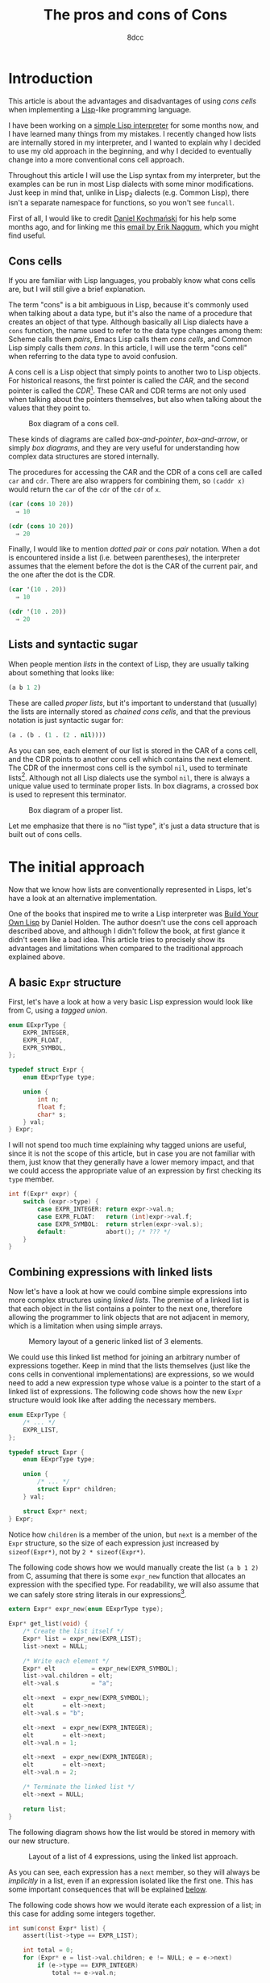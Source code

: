 #+TITLE: The pros and cons of Cons
#+AUTHOR: 8dcc
#+STARTUP: nofold
#+HTML_HEAD: <link rel="icon" type="image/x-icon" href="../img/favicon.png">
#+HTML_HEAD: <link rel="stylesheet" type="text/css" href="../css/main.css">
#+HTML_LINK_UP: index.html
#+HTML_LINK_HOME: ../index.html

#+MACRO: man [[https://man.cx/$1][=$1=]]

* Introduction
:PROPERTIES:
:CUSTOM_ID: introduction
:END:

This article is about the advantages and disadvantages of using /cons cells/ when
implementing a [[https://en.wikipedia.org/wiki/Lisp_(programming_language)][Lisp]]-like programming language.

I have been working on a [[https://github.com/8dcc/sl][simple Lisp interpreter]] for some months now, and I have
learned many things from my mistakes. I recently changed how lists are
internally stored in my interpreter, and I wanted to explain why I decided to
use my old approach in the beginning, and why I decided to eventually change
into a more conventional cons cell approach.

Throughout this article I will use the Lisp syntax from my interpreter, but the
examples can be run in most Lisp dialects with some minor modifications. Just
keep in mind that, unlike in Lisp_2 dialects (e.g. Common Lisp), there isn't a
separate namespace for functions, so you won't see =funcall=.

First of all, I would like to credit [[https://turtleware.eu/][Daniel Kochmański]] for his help some months
ago, and for linking me this [[https://www.xach.com/naggum/articles/3092837184154309@naggum.no.html][email by Erik Naggum]], which you might find useful.

** Cons cells
:PROPERTIES:
:CUSTOM_ID: cons-cells
:END:

If you are familiar with Lisp languages, you probably know what cons cells are,
but I will still give a brief explanation.

The term "cons" is a bit ambiguous in Lisp, because it's commonly used when
talking about a data type, but it's also the name of a procedure that creates an
object of that type. Although basically all Lisp dialects have a =cons= function,
the name used to refer to the data type changes among them: Scheme calls them
/pairs/, Emacs Lisp calls them /cons cells/, and Common Lisp simply calls them
/cons/. In this article, I will use the term "cons cell" when referring to the
data type to avoid confusion.

A cons cell is a Lisp object that simply points to another two to Lisp
objects. For historical reasons, the first pointer is called the /CAR/, and the
second pointer is called the /CDR/[fn::Since Lisp was originally implemented on
the IBM 704 computer, CAR stood for /Contents of the Address part of the
Register/, and CDR stood for /Contents of the Decrement part of the Register/. See
[[https://www-formal.stanford.edu/jmc/history/lisp/lisp.html][John McCarthy, History of Lisp (1979)]].]. These CAR and CDR terms are not only
used when talking about the pointers themselves, but also when talking about the
values that they point to.

#+NAME: fig1
#+CAPTION: Box diagram of a cons cell.
[[file:../img/cons-of-cons1.svg]]

These kinds of diagrams are called /box-and-pointer/, /box-and-arrow/, or simply /box
diagrams/, and they are very useful for understanding how complex data structures
are stored internally.

The procedures for accessing the CAR and the CDR of a cons cell are called =car=
and =cdr=. There are also wrappers for combining them, so ~(caddr x)~ would return
the =car= of the =cdr= of the =cdr= of =x=.

#+begin_src lisp
(car (cons 10 20))
  ⇒ 10

(cdr (cons 10 20))
  ⇒ 20
#+end_src

Finally, I would like to mention /dotted pair/ or /cons pair/ notation. When a dot
is encountered inside a list (i.e. between parentheses), the interpreter assumes
that the element before the dot is the CAR of the current pair, and the one
after the dot is the CDR.

#+begin_src lisp
(car '(10 . 20))
  ⇒ 10

(cdr '(10 . 20))
  ⇒ 20
#+end_src

** Lists and syntactic sugar
:PROPERTIES:
:CUSTOM_ID: lists-and-syntactic-sugar
:END:

When people mention /lists/ in the context of Lisp, they are usually talking about
something that looks like:

#+begin_src lisp
(a b 1 2)
#+end_src

These are called /proper lists/, but it's important to understand that (usually)
the lists are internally stored as /chained cons cells/, and that the previous
notation is just syntactic sugar for:

#+begin_src lisp
(a . (b . (1 . (2 . nil))))
#+end_src

As you can see, each element of our list is stored in the CAR of a cons cell,
and the CDR points to another cons cell which contains the next element. The CDR
of the innermost cons cell is the symbol =nil=, used to terminate
lists[fn::Generally, =nil= is a pretty special symbol: It is considered both a
symbol and a list (although it's not considered a cons cell according to Common
Lisp's =consp= or Scheme's =pair?=), it usually evaluates to itself, and in many
dialects both ~(car nil)~ and ~(cdr nil)~ evaluate to =nil=. It is also often used to
denote /false/ in boolean operations.]. Although not all Lisp dialects use the
symbol =nil=, there is always a unique value used to terminate proper lists. In
box diagrams, a crossed box is used to represent this terminator.

#+NAME: fig2
#+CAPTION: Box diagram of a proper list.
[[file:../img/cons-of-cons2.svg]]

Let me emphasize that there is no "list type", it's just a data structure that
is built out of cons cells.

* The initial approach
:PROPERTIES:
:CUSTOM_ID: the-initial-approach
:END:

Now that we know how lists are conventionally represented in Lisps, let's have a
look at an alternative implementation.

One of the books that inspired me to write a Lisp interpreter was [[https://www.buildyourownlisp.com/][Build Your Own
Lisp]] by Daniel Holden. The author doesn't use the cons cell approach described
above, and although I didn't follow the book, at first glance it didn't seem
like a bad idea. This article tries to precisely show its advantages and
limitations when compared to the traditional approach explained above.

** A basic =Expr= structure
:PROPERTIES:
:CUSTOM_ID: a-basic-expr-structure
:END:

First, let's have a look at how a very basic Lisp expression would look like
from C, using a /tagged union/.

#+begin_src C
enum EExprType {
    EXPR_INTEGER,
    EXPR_FLOAT,
    EXPR_SYMBOL,
};

typedef struct Expr {
    enum EExprType type;

    union {
        int n;
        float f;
        char* s;
    } val;
} Expr;
#+end_src

I will not spend too much time explaining why tagged unions are useful, since it
is not the scope of this article, but in case you are not familiar with them,
just know that they generally have a lower memory impact, and that we could
access the appropriate value of an expression by first checking its =type= member.

#+begin_src C
int f(Expr* expr) {
    switch (expr->type) {
        case EXPR_INTEGER: return expr->val.n;
        case EXPR_FLOAT:   return (int)expr->val.f;
        case EXPR_SYMBOL:  return strlen(expr->val.s);
        default:           abort(); /* ??? */
    }
}
#+end_src

** Combining expressions with linked lists
:PROPERTIES:
:CUSTOM_ID: combining-expressions-with-linked-lists
:END:

Now let's have a look at how we could combine simple expressions into more
complex structures using /linked lists/. The premise of a linked list is that each
object in the list contains a pointer to the next one, therefore allowing the
programmer to link objects that are not adjacent in memory, which is a
limitation when using simple arrays.

#+NAME: fig3
#+CAPTION: Memory layout of a generic linked list of 3 elements.
[[file:../img/cons-of-cons3.svg]]

We could use this linked list method for joining an arbitrary number of
expressions together. Keep in mind that the lists themselves (just like the cons
cells in conventional implementations) are expressions, so we would need to add
a new expression type whose value is a pointer to the start of a linked list of
expressions. The following code shows how the new =Expr= structure would look like
after adding the necessary members.

#+begin_src C
enum EExprType {
    /* ... */
    EXPR_LIST,
};

typedef struct Expr {
    enum EExprType type;

    union {
        /* ... */
        struct Expr* children;
    } val;

    struct Expr* next;
} Expr;
#+end_src

Notice how =children= is a member of the union, but =next= is a member of the =Expr=
structure, so the size of each expression just increased by ~sizeof(Expr*)~, not
by ~2 * sizeof(Expr*)~.

The following code shows how we would manually create the list ~(a b 1 2)~ from C,
assuming that there is some =expr_new= function that allocates an expression with
the specified type. For readability, we will also assume that we can safely
store string literals in our expressions[fn::This is naturally a big assumption,
one that doesn't even match our previous definition of =Expr=, since string
literals are read-only, and we are storing them in a non-constant =char*=. We
would probably need to use some function that allocates the string on the heap,
like {{{man(strdup(3))}}}.].

#+begin_src C
extern Expr* expr_new(enum EExprType type);

Expr* get_list(void) {
    /* Create the list itself */
    Expr* list = expr_new(EXPR_LIST);
    list->next = NULL;

    /* Write each element */
    Expr* elt          = expr_new(EXPR_SYMBOL);
    list->val.children = elt;
    elt->val.s         = "a";

    elt->next  = expr_new(EXPR_SYMBOL);
    elt        = elt->next;
    elt->val.s = "b";

    elt->next  = expr_new(EXPR_INTEGER);
    elt        = elt->next;
    elt->val.n = 1;

    elt->next  = expr_new(EXPR_INTEGER);
    elt        = elt->next;
    elt->val.n = 2;

    /* Terminate the linked list */
    elt->next = NULL;

    return list;
}
#+end_src

The following diagram shows how the list would be stored in memory with our new
structure.

#+NAME: fig4
#+CAPTION: Layout of a list of 4 expressions, using the linked list approach.
[[file:../img/cons-of-cons4.svg]]

As you can see, each expression has a =next= member, so they will always be
/implicitly/ in a list, even if an expression isolated like the first one. This
has some important consequences that will be explained [[#advantage-context-independence-reusing-references][below]].

The following code shows how we would iterate each expression of a list; in this
case for adding some integers together.

#+begin_src C
int sum(const Expr* list) {
    assert(list->type == EXPR_LIST);

    int total = 0;
    for (Expr* e = list->val.children; e != NULL; e = e->next)
        if (e->type == EXPR_INTEGER)
            total += e->val.n;

    return total;
}
#+end_src

Before getting into the advantages and disadvantages of the implementation, I
would like to note that the author of the book I mentioned probably chose this
approach to deliberately explain how linked lists work, since the book is also
meant for people learning C.

I would also like to mention that Clojure, a Lisp dialect[fn::Although Richard
Stallman doesn't agree with this statement, precisely because there aren't
proper cons cells in Clojure. See [[https://stallman.org/stallman-computing.html][How I do my computing]], retreived in February
2025.], uses a similar linked list approach through /sequences/, as described in
[[https://insideclojure.org/2015/01/02/sequences/][this article]]. And indeed, this can be seen in the Java source code where the
[[https://github.com/clojure/clojure/blob/fb22fd778a272b034684a4ee94509552b46ee8a9/src/jvm/clojure/lang/Cons.java#L21-L27][Cons class]] is defined.

* The conventional cons cell approach
:PROPERTIES:
:CUSTOM_ID: the-conventional-cons-cell-approach
:END:

#+begin_comment org
TODO: Is it confusing that we refer to /cons cells/ as /pairs/ in the code?
#+end_comment

Now that we had a look at how to combine expressions with a linked list, let's
go back to the cons cell approach that is used in most Lisps. Instead of adding
"list" expressions to our implementation, we will simply add a "pair" type that
contains the CAR and CDR pointers, and we will chain them to build lists.

The following code shows how we could extend our basic =Expr= structure from [[#a-basic-expr-structure][above]]
to include pairs.

#+begin_src C
enum EExprType {
    /* ... */
    EXPR_PAIR,
};

typedef struct ExprPair {
    struct Expr* car;
    struct Expr* cdr;
} ExprPair;

typedef struct Expr {
    enum EExprType type;

    union {
        /* ... */
        struct ExprPair pair;
    } val;
} Expr;
#+end_src

There are some details I would like to note from the previous code. First,
notice how the =Expr= structure doesn't have a =next= member anymore, so expressions
are /not/ in an "implicit" list. Second, notice how the =pair= union member is an
=ExprPair= structure, not a /pointer/ to that structure; this is because the pair
structure is very small, so there is no need to allocate it separately.

We (potentially[fn::I say "potentially" because, depending on how complex our
=Expr= structure was, the size of the union might have been already greater than
the size of =ExprPair=, so this change would have actually decreased the size of
an =Expr= structure (since we removed the =next= pointer). One example where the
union could be storing bigger members is if we kept track of the length of
symbols/strings along with the actual =char*= data.]) increased the size of the
union by ~sizeof(expr.val.pair.cdr)~, but also decreased the size of the structure
by ~sizeof(expr.next)~, so the size of an individual expression was not negatively
impacted by this change.

The following code is equivalent to the one shown in the previous section for
creating the list ~(a b 1 2)~. We assume that there is some =NIL= expression that is
used to uniquely identify a list terminator, but we could set the last CDR
pointer to =NULL= instead.

#+begin_src C
extern Expr* expr_new(enum EExprType type);
extern Expr* NIL;

Expr* get_list(void) {
    Expr* first              = expr_new(EXPR_PAIR);
    Expr* cur                = first;
    cur->val.pair.car        = expr_new(EXPR_SYMBOL); /* CADR */
    cur->val.pair.car->val.s = "a";

    cur->val.pair.cdr        = expr_new(EXPR_PAIR);
    cur                      = cur->val.pair.cdr;
    cur->val.pair.car        = expr_new(EXPR_SYMBOL); /* CADR */
    cur->val.pair.car->val.s = "b";

    cur->val.pair.cdr        = expr_new(EXPR_PAIR);
    cur                      = cur->val.pair.cdr;
    cur->val.pair.car        = expr_new(EXPR_INTEGER); /* CADDR */
    cur->val.pair.car->val.n = 1;

    cur->val.pair.cdr        = expr_new(EXPR_PAIR);
    cur                      = cur->val.pair.cdr;
    cur->val.pair.car        = expr_new(EXPR_INTEGER); /* CADDDR */
    cur->val.pair.car->val.n = 2;

    /* Terminate the chain of cons cells */
    cur->val.pair.cdr = NIL;

    return first;
}
#+end_src

The following diagram shows how the list would be stored in memory with our new
structure.

#+NAME: fig5
#+CAPTION: Layout of a list of 4 expressions, using the cons cell approach.
[[file:../img/cons-of-cons5.svg]]

The following code shows how we would iterate over a (proper[fn::As explained
[[#lists-and-syntactic-sugar][above]], /proper lists/ are lists of cons cells whose last CDR is =nil=. This is
important because we want to stop as soon as we encounter =nil=, but an improper
list does not contain a null CDR so we would need a different loop
condition. Note that =nil= is also a proper list, and therefore a valid input for
this =sum= function.]) list, accessing each element. Since the previous code is
not very readable, I added some =CAR= and =CDR= macros for (hopefully) making the
code a bit cleaner.

#+begin_src C
#define CAR(EXPR_PTR) ((EXPR_PTR)->val.pair.car)
#define CDR(EXPR_PTR) ((EXPR_PTR)->val.pair.cdr)

extern bool is_proper_list(const Expr* expr);
extern bool is_nil(const Expr* expr);

int sum(const Expr* list) {
    assert(is_proper_list(list));

    int total = 0;
    for (; !is_nil(list); list = CDR(list))
        if (CAR(list) == EXPR_INTEGER)
            total += CAR(list)->val.n;

    return total;
}
#+end_src

Just like with =expr_new=, notice how we use two functions that we haven't
defined: =is_proper_list= and =is_nil=. It's not necessary to know how these
functions are implemented, or even what =nil= really is, as long as we have a
reliable way of checking for this unique value. This is called /wishful thinking/,
and is a key concept from [[https://en.wikipedia.org/wiki/Structure_and_Interpretation_of_Computer_Programs][Structure and Interpretation of Computer Programs]], a
great book that I truly recommend (not just for Lisp programmers).

* Comparing the two methods
:PROPERTIES:
:CUSTOM_ID: comparing-the-two-methods
:END:

After considering how the two approaches could be implemented, we can finally
compare them. I will start with the disadvantages of the conventional cons cell
approach when compared with the simple linked list.

** Disadvantage: Memory impact
:PROPERTIES:
:CUSTOM_ID: disadvantage-memory-impact
:END:

If we compare the memory layouts for the [[fig4][linked list]] and the [[fig5][cons cell]]
implementations, we can immediately see that the latter uses more memory for
storing the same list.

Specifically, since the linked list approach needed an expression for the list
itself, we would need ~n+1~ expressions for building a list of /n/ elements. When
using the cons cell approach, each element of the (proper) list is placed inside
a cons pair, so we would need ~2n~ expressions, assuming that we don't need to
allocate a =nil= expression for every list, since that is not usually the case.

Considering this fact, it's easy to conclude that the linked list implementation
is more memory-efficient, and that there is no point in using cons cells. In
that regard, I would like to say that even if the implementation uses cons cells
for building conventional lists, this doesn't prevent us from adding another
more optimized "vector" or "array" data structure.

** Advantage: Improper lists
:PROPERTIES:
:CUSTOM_ID: advantage-improper-lists
:END:

When [[#lists-and-syntactic-sugar][describing Lisp lists]], I only mentioned /proper lists/, but in most Lisp
dialects, there are also /improper lists/. One subtype of improper lists are
/dotted lists/: lists whose last CDR is not =nil=. Such a list might be defined with
the dotted pair notation described [[#cons-cells][above]], or by using =cons=.

#+begin_src lisp
(cdr '(a b . c))
  ⇒ (b . c)

(cadr '(a b . c))  ; (car (cdr ...))
  ⇒ b

(cddr '(a b . c))  ; (cdr (cdr ...))
  ⇒ c

(cons 'a (cons 'b (cons 3 4)))
  ⇒ (a b 3 . 4)
#+end_src

This data structure is perfectly possible with the cons cell approach, but
impossible when using a linked list, since the possible values of the =next=
member are either the address of another expression or =NULL=.

I would also like to mention /circular lists/, another type of improper list. A
circular list [[http://clhs.lisp.se/Body/26_glo_c.htm#circular_list][can be defined]] as "a chain of cons cells that has no termination
because some cell in the chain is the CDR of a later cons cell". To be
completely fair, we could still build circular lists with the linked list
approach, since the =next= member can point to a previous element of the list.

** Advantage: Context independence, reusing references
:PROPERTIES:
:CUSTOM_ID: advantage-context-independence-reusing-references
:END:

As mentioned above, when using linked lists, each expression is restricted to
their context, since they always have a =next= pointer.

In the book by Daniel Holden, this isn't a problem because most functions
returned copies, instead of references. Naturally, this is appropriate for his
book, since it would be confusing for new C programmers to implement a more
complex memory-management system like garbage collection.

Returning copies is not practical when making a real implementation,
however. Not only does it waste memory and decrease performance (with
unnecessary calls to the allocator), but it also makes some standard Lisp
functions like =car= and =cdr= counter-intuitive, since they are supposed to return
references, instead of copies.

To further illustrate why the =next= pointer is a problem, let's look at a
possible implementation of the =car= primitive. The following function, written
for the linked list implementation, receives an expression of type =EXPR_LIST= and
is supposed to return its first element.

#+begin_src C
Expr* expr_clone(const Expr* e) {
    Expr* result = expr_new(e->type);
    result->val  = e->val;
    result->next = NULL;
    return result;
}

Expr* car(Expr* list) {
    if (is_nil(list))
        return NIL;

    assert(list->type == EXPR_LIST);
    return expr_clone(list->val.children);
}
#+end_src

We can't directly return =list->val.children= because the first element still has
the rest of the list "attached" through its =next= pointer, and we can't set
=list->val.children->next= to =NULL= to "isolate" the first element either, because
we would be overwriting the list ~(a b c)~ into becoming ~(a)~, and we could even be
leaking memory. Even if we wanted to directly return the reference, we can't do
it without breaking the structure of the list we received, so we are /forced/ to
return a clone.

However, with the cons cell approach, this is primitive would be much simpler to
implement, since a list references its contents, but the contents themselves are
completely independent of their context.

#+begin_src C
Expr* car(Expr* expr) {
    if (is_nil(expr))
        return NIL;

    assert(expr->type == EXPR_PAIR);
    return expr->val.pair.car;
}
#+end_src

Keep in mind that, since we are returning a reference, if something overwrites
the value of the expression returned by =car=, it will also affect the contents of
the cons cell where it's referenced. This behavior is expected in Lisp, and we
could always write another function that returns a copy for this purpose.

Although this advantage might not look too significant, it allows us to work
with references, which can potentially save more memory than when using linked
lists, as explained in [[#disadvantage-memory-impact][the disadvantage above]].

** Advantage: Consistent =nil=
:PROPERTIES:
:CUSTOM_ID: advantage-consistent-nil
:END:

In Lisp, the symbol =nil= is often used to represent the empty list. The following
quote is taken from the [[https://www.gnu.org/software/emacs/manual/html_node/eintr/nil-explained.html][Emacs manual]]:

#+begin_quote
In Emacs Lisp, the symbol =nil= has two meanings. First, it means the empty
list. Second, it means /false/ and is the value returned when a true-or-false-test
tests false. =nil= can be written as an empty list, ~()~, or as =nil=. As far as the
Lisp interpreter is concerned, ~()~ and =nil= are the same. Humans, however, tend to
use =nil= for false and ~()~ for the empty list.
#+end_quote

When I implemented =nil= in my interpreter, back when I was using linked lists,
this description seemed very confusing. With my implementation at the time, the
symbol =nil= and the empty list ~()~ were two completely different expressions.

#+begin_src C
/* Symbol: nil */
Expr* sym  = expr_new(EXPR_SYMBOL);
sym->val.s = "nil";

/* Empty list: () */
Expr* list         = expr_new(EXPR_LIST);
list->val.children = NULL;
#+end_src

At the time, the symbol =nil= was just like any other variable from the global
environment, bound to an empty list. However, in most Lisps, the following are
equivalent:

#+begin_src lisp
nil
  ⇒ nil

'nil
  ⇒ nil

()
  ⇒ nil

'()
  ⇒ nil
#+end_src

This happens because, as explained above, lists are syntactic sugar, so an empty
list is converted to the symbol =nil= by the parser. This makes many internal
functions more consistent (and efficient), since you don't have to check for
multiple expression types.

#+begin_src C
/* Old, inconsistent */
bool is_nil(const Expr* e) {
    return (e->type == EXPR_LIST && e->val.children == NULL) ||
           (e->type == EXPR_SYMBOL && e->val.s != NULL &&
            !strcmp(e->val.s, "nil"));
}
#+end_src

When using the new approach, =nil= is a normal symbol that evaluates to itself
(it's simply used as a special indicator), and the empty list ~()~ is just
syntactic sugar for it.

** Advantage: No list wrappers
:PROPERTIES:
:CUSTOM_ID: advantage-no-list-wrappers
:END:

When using linked lists, many wrappers had to be written for internal functions
that operated on individual expressions.

For example, assume there is an =expr_equal= function that checks whether two
expressions have the same value. When an =EXPR_LIST= is encountered, it would have
to compare each element recursively, ideally using an =expr_list_equal= wrapper.

#+begin_src C
bool expr_equal(const Expr* a, const Expr* b) {
    /* ... */

    switch (a->type) {
        case EXPR_LIST:
            return expr_list_equal(a, b);

        /* ... */
    }
}

bool expr_list_equal(const Expr* a, const Expr* b) {
    /* Similar to strcmp(3) */
    while (expr_equal(a, b)) {
        if (a == NULL)
            return true;

        a = a->next;
        b = b->next;
    }

    return false;
}
#+end_src

This pattern repeated with many internal functions, and many =expr_*= functions
ended up having a =expr_list_*= equivalent.

When using cons cells, comparing two lists (whether they are proper or not) is
as simple as comparing the CAR and CDR recursively. This is an example of how
cons cells are their own independent expression, and how most operations can be
applied without depending on their context.

#+begin_src C
bool expr_equal(const Expr* a, const Expr* b) {
    /* ... */

    switch (a->type) {
        case EXPR_PAIR:
            return expr_equal(CAR(a), CAR(b))
                && expr_equal(CDR(a), CDR(b));

        /* ... */
    }
}
#+end_src

** Advantage: Lisp-like C code
:PROPERTIES:
:CUSTOM_ID: advantage-lisp-like-c-code
:END:

Whether we chose to implement lists with one method or the other, the Lisp
programmer should still have access to the usual =cons=, =car= and =cdr=
procedures. By using the cons cell approach, our C code will use a similar
structure to Lisp procedures, even if we decide to define iterative functions,
rather than recursive ones.

As an example, look at how the following Lisp procedure is implemented. It is a
recursive /procedure/ that implements an iterative /process/[fn::See [[https://web.mit.edu/6.001/6.037/sicp.pdf#subsection.1.2.1][Section 1.2.1]]
of /Structure and Interpretation of Computer Programs/ for more information on how
the implementation of an iterative process can be recursive.] using a [[https://en.wikipedia.org/wiki/Tail_call][tail
call]].

#+begin_src lisp
;; Does the function F return non-nil for all elements of LST?
(defun every (f lst)
  (cond ((null? lst) tru)
        ((not (f (car lst))) nil)
        (tru (every f (cdr lst)))))
#+end_src

Now compare it to the following iterative implementation as a C primitive.

#+begin_src C
extern Expr* funcall(Expr* func, Expr* arg);

bool every(Expr* f, Expr* lst) {
    for (; !is_nil(lst); lst = CDR(lst))
        if (is_nil(funcall(f, CAR(lst))))
            return false;

    return true;
}
#+end_src

This is a small advantage, but I was happy to notice it when I made the change,
so I decided to include it.
